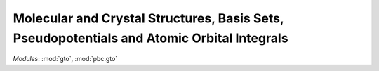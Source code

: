 .. _theory_gto:

Molecular and Crystal Structures, Basis Sets, Pseudopotentials and Atomic Orbital Integrals
*******************************************************************************************

*Modules*: :mod:`gto`, :mod:`pbc.gto`
